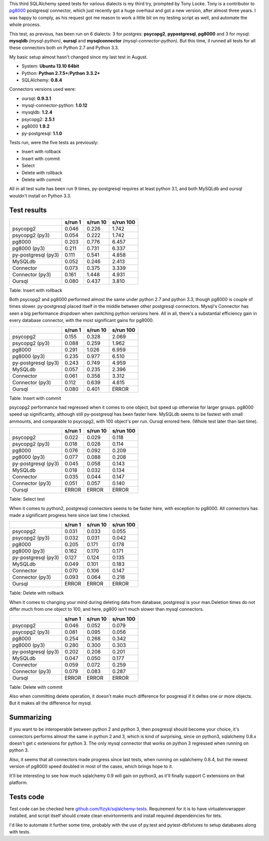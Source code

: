 .. link:
.. tags: mysql,postgresql,sqlalchemy,python
.. date: 2013/12/22 14:11:33
.. title: Year's end SQLAlchemy speed tests on postgres and mysql
.. slug: years-end-sqlalchemy-speed-tests-on-postgres-and-mysql
.. description:

This third SQLAlchemy speed tests for various dialects is my third try, prompted by Tony Locke. Tony is a contributor to `pg8000 <https://pypi.python.org/pypi/pg8000>`_ postgresql connector, which just recently got a huge overhaul and got a new version, after almost three years. I was happy to comply, as his request got me reason to work a little bit on my testing script as well, and automate the whole process.

.. TEASER_END

This test, as previous, has been run on 6 dialects: 3 for postgres: **psycopg2**, **pypostgresql**, **pg8000** and 3 for mysql: **mysqldb** *(mysql-python)*, **oursql** and **mysqlconnector** *(mysql-connector-python)*. But this time, iI runned all tests for all these connectors both on Python 2.7 and Python 3.3.

My basic setup almost hasn't changed since my last test in August.

* System: **Ubuntu 13.10 64bit**
* Python: **Python 2.7.5+**/**Python 3.3.2+**
* SQLAlchemy: **0.8.4**

Connectors versions used were:

* oursql: **0.9.3.1**
* mysql-connector-python: **1.0.12**
* mysqldb: **1.2.4**
* psycopg2: **2.5.1**
* pg8000 **1.9.2**
* py-postgresql: **1.1.0**

Tests run, were the five tests as previously:

* Insert with rollback
* Insert with commit
* Select
* Delete with rollback
* Delete with commit

All in all test suite has been run 9 times, py-postgresql requires at least python 3.1, and both MySQLdb and oursql wouldn't install on Python 3.3.

Test results
~~~~~~~~~~~~

+--------------------+-----------+------------+-------------+
|                    | s/run 1   | s/run 10   | s/run 100   |
+====================+===========+============+=============+
| psycopg2           | 0.046     | 0.226      | 1.742       |
+--------------------+-----------+------------+-------------+
| psycopg2 (py3)     | 0.054     | 0.222      | 1.742       |
+--------------------+-----------+------------+-------------+
| pg8000             | 0.203     | 0.776      | 6.457       |
+--------------------+-----------+------------+-------------+
| pg8000 (py3)       | 0.211     | 0.731      | 6.337       |
+--------------------+-----------+------------+-------------+
| py-postgresql (py3)| 0.111     | 0.541      | 4.858       |
+--------------------+-----------+------------+-------------+
| MySQLdb            | 0.052     | 0.246      | 2.413       |
+--------------------+-----------+------------+-------------+
| Connector          | 0.073     | 0.375      | 3.339       |
+--------------------+-----------+------------+-------------+
| Connector (py3)    | 0.161     | 1.448      | 4.931       |
+--------------------+-----------+------------+-------------+
| Oursql             | 0.080     | 0.437      | 3.810       |
+--------------------+-----------+------------+-------------+

Table:  Insert with rollback

Both psycopg2 and pg8000 performed almost the same under python 2.7 and python 3.3, though pg8000 is couple of times slower. py-postgresql placed itself in the middle between other postgresql connectors. Mysql's Connector has seen a big performance dropdown when switching python versions here. All in all, there's a substantial efficiency gain in every database connector, with the most significant gains for pg8000.


+--------------------+-----------+------------+-------------+
|                    | s/run 1   | s/run 10   | s/run 100   |
+====================+===========+============+=============+
| psycopg2           | 0.155     | 0.328      | 2.069       |
+--------------------+-----------+------------+-------------+
| psycopg2 (py3)     | 0.088     | 0.259      | 1.962       |
+--------------------+-----------+------------+-------------+
| pg8000             | 0.291     | 1.026      | 6.959       |
+--------------------+-----------+------------+-------------+
| pg8000 (py3)       | 0.235     | 0.977      | 6.510       |
+--------------------+-----------+------------+-------------+
| py-postgresql (py3)| 0.243     | 0.749      | 4.959       |
+--------------------+-----------+------------+-------------+
| MySQLdb            | 0.057     | 0.235      | 2.396       |
+--------------------+-----------+------------+-------------+
| Connector          | 0.061     | 0.358      | 3.312       |
+--------------------+-----------+------------+-------------+
| Connector (py3)    | 0.112     | 0.639      | 4.615       |
+--------------------+-----------+------------+-------------+
| Oursql             | 0.080     | 0.401      | ERROR       |
+--------------------+-----------+------------+-------------+

Table:  Insert with commit

psycopg2 performance had regressed when it comes to one object, but speed up otherwise for larger groups. pg8000 speed up significantly, although still py-postgresql has been faster here. MySQLdb seems to be fastest with small ammounts, and comparable to psycopg2, with 100 object's per run. Oursql errored here. (Whole test later than last time).

+--------------------+-----------+------------+-------------+
|                    | s/run 1   | s/run 10   | s/run 100   |
+====================+===========+============+=============+
| psycopg2           | 0.022     | 0.029      | 0.118       |
+--------------------+-----------+------------+-------------+
| psycopg2 (py3)     | 0.018     | 0.028      | 0.114       |
+--------------------+-----------+------------+-------------+
| pg8000             | 0.076     | 0.092      | 0.209       |
+--------------------+-----------+------------+-------------+
| pg8000 (py3)       | 0.077     | 0.088      | 0.208       |
+--------------------+-----------+------------+-------------+
| py-postgresql (py3)| 0.045     | 0.058      | 0.143       |
+--------------------+-----------+------------+-------------+
| MySQLdb            | 0.018     | 0.032      | 0.134       |
+--------------------+-----------+------------+-------------+
| Connector          | 0.035     | 0.044      | 0.147       |
+--------------------+-----------+------------+-------------+
| Connector (py3)    | 0.051     | 0.057      | 0.140       |
+--------------------+-----------+------------+-------------+
| Oursql             | ERROR     | ERROR      | ERROR       |
+--------------------+-----------+------------+-------------+

Table:  Select test

When it comes to python2, postgresql connectors seems to be faster here, with exception to pg8000. All connectors has made a significant progress here since last time I checked.

+--------------------+-----------+------------+-------------+
|                    | s/run 1   | s/run 10   | s/run 100   |
+====================+===========+============+=============+
| psycopg2           | 0.031     | 0.033      | 0.055       |
+--------------------+-----------+------------+-------------+
| psycopg2 (py3)     | 0.032     | 0.031      | 0.042       |
+--------------------+-----------+------------+-------------+
| pg8000             | 0.205     | 0.171      | 0.178       |
+--------------------+-----------+------------+-------------+
| pg8000 (py3)       | 0.162     | 0.170      | 0.171       |
+--------------------+-----------+------------+-------------+
| py-postgresql (py3)| 0.127     | 0.124      | 0.135       |
+--------------------+-----------+------------+-------------+
| MySQLdb            | 0.049     | 0.101      | 0.183       |
+--------------------+-----------+------------+-------------+
| Connector          | 0.070     | 0.106      | 0.147       |
+--------------------+-----------+------------+-------------+
| Connector (py3)    | 0.093     | 0.064      | 0.218       |
+--------------------+-----------+------------+-------------+
| Oursql             | ERROR     | ERROR      | ERROR       |
+--------------------+-----------+------------+-------------+

Table:  Delete with rollback

When it comes to changing your mind during deleting data from database, postgresql is your man.Deletion times do not differ much from one object to 100, and here, pg800 isn't much slower than mysql connectors.

+--------------------+-----------+------------+-------------+
|                    | s/run 1   | s/run 10   | s/run 100   |
+====================+===========+============+=============+
| psycopg2           | 0.046     | 0.052      | 0.079       |
+--------------------+-----------+------------+-------------+
| psycopg2 (py3)     | 0.081     | 0.095      | 0.056       |
+--------------------+-----------+------------+-------------+
| pg8000             | 0.254     | 0.268      | 0.342       |
+--------------------+-----------+------------+-------------+
| pg8000 (py3)       | 0.280     | 0.300      | 0.303       |
+--------------------+-----------+------------+-------------+
| py-postgresql (py3)| 0.202     | 0.208      | 0.201       |
+--------------------+-----------+------------+-------------+
| MySQLdb            | 0.047     | 0.050      | 0.177       |
+--------------------+-----------+------------+-------------+
| Connector          | 0.059     | 0.072      | 0.259       |
+--------------------+-----------+------------+-------------+
| Connector (py3)    | 0.079     | 0.083      | 0.287       |
+--------------------+-----------+------------+-------------+
| Oursql             | ERROR     | ERROR      | ERROR       |
+--------------------+-----------+------------+-------------+

Table:  Delete with commit

Also when committing delete operation, it doesn't make much difference for posgresql if it deltes one or more objects. But it makes all the difference for mysql.

Summarizing
~~~~~~~~~~~

If you want to be interoperable between python 2 and python 3, then posgresql should become your choice, it's connectors performs almost the same in python 2 and 3, which is kind of surprising, since on python3, sqlalchemy 0.8.x doesn't get c extensions for python 3.
The only mysql connector that works on python 3 regressed when running on python 3.

Also, it seems that all connectors made progress since last tests, when running on sqlalchemy 0.8.4, but the newest version of pg8000 speed doubled in most of the cases, which brings hope to it.

It'll be interesting to see how much sqlalchemy 0.9 will gain on python3, as it'll finally support C extensions on that platform.


Tests code
~~~~~~~~~~

Test code can be checked here `github.com/fizyk/sqlalchemy-tests <https://github.com/fizyk/sqlalchemy-tests>`_. Requirement for it is to have virtualenvwrapper installed, and script itself should create clean envirtonments and install required dependeincies for tets.

I'd like to automate it further some time, probably with the use of py.test and pytest-dbfixtures to setup databases along with tests.


